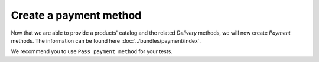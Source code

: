 .. index::
    single: Payment
    pair: Payment; Tutorial

=======================
Create a payment method
=======================

Now that we are able to provide a products' catalog and the related `Delivery` methods, we will now create `Payment` methods. The information can be found here :doc:`../bundles/payment/index`.

We recommend you to use ``Pass payment method`` for your tests.